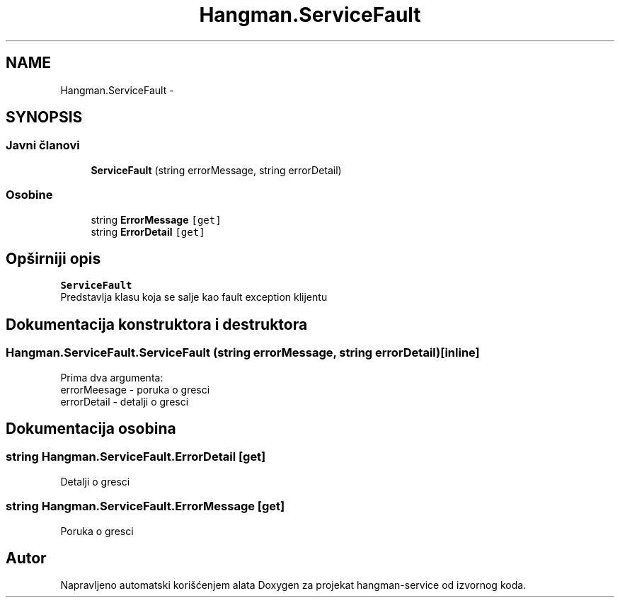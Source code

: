.TH "Hangman.ServiceFault" 3 "Fri May 6 2016" "Version 1.0" "hangman-service" \" -*- nroff -*-
.ad l
.nh
.SH NAME
Hangman.ServiceFault \- 
.SH SYNOPSIS
.br
.PP
.SS "Javni članovi"

.in +1c
.ti -1c
.RI "\fBServiceFault\fP (string errorMessage, string errorDetail)"
.br
.in -1c
.SS "Osobine"

.in +1c
.ti -1c
.RI "string \fBErrorMessage\fP\fC [get]\fP"
.br
.ti -1c
.RI "string \fBErrorDetail\fP\fC [get]\fP"
.br
.in -1c
.SH "Opširniji opis"
.PP 
\fBServiceFault\fP 
.br
 Predstavlja klasu koja se salje kao fault exception klijentu 
.SH "Dokumentacija konstruktora i destruktora"
.PP 
.SS "Hangman\&.ServiceFault\&.ServiceFault (string errorMessage, string errorDetail)\fC [inline]\fP"
Prima dva argumenta:
.br
 errorMeesage - poruka o gresci
.br
 errorDetail - detalji o gresci 
.SH "Dokumentacija osobina"
.PP 
.SS "string Hangman\&.ServiceFault\&.ErrorDetail\fC [get]\fP"
Detalji o gresci 
.SS "string Hangman\&.ServiceFault\&.ErrorMessage\fC [get]\fP"
Poruka o gresci 

.SH "Autor"
.PP 
Napravljeno automatski korišćenjem alata Doxygen za projekat hangman-service od izvornog koda\&.
